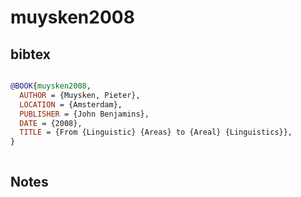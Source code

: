 * muysken2008




** bibtex

#+NAME: bibtex
#+BEGIN_SRC bibtex

@BOOK{muysken2008,
  AUTHOR = {Muysken, Pieter},
  LOCATION = {Amsterdam},
  PUBLISHER = {John Benjamins},
  DATE = {2008},
  TITLE = {From {Linguistic} {Areas} to {Areal} {Linguistics}},
}


#+END_SRC




** Notes

